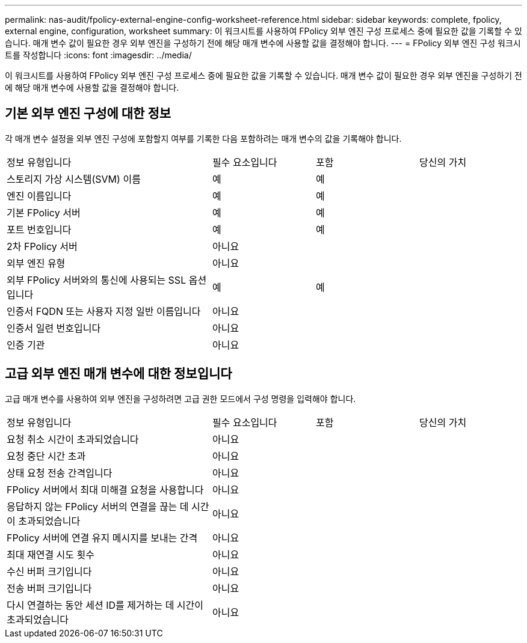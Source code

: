 ---
permalink: nas-audit/fpolicy-external-engine-config-worksheet-reference.html 
sidebar: sidebar 
keywords: complete, fpolicy, external engine, configuration, worksheet 
summary: 이 워크시트를 사용하여 FPolicy 외부 엔진 구성 프로세스 중에 필요한 값을 기록할 수 있습니다. 매개 변수 값이 필요한 경우 외부 엔진을 구성하기 전에 해당 매개 변수에 사용할 값을 결정해야 합니다. 
---
= FPolicy 외부 엔진 구성 워크시트를 작성합니다
:icons: font
:imagesdir: ../media/


[role="lead"]
이 워크시트를 사용하여 FPolicy 외부 엔진 구성 프로세스 중에 필요한 값을 기록할 수 있습니다. 매개 변수 값이 필요한 경우 외부 엔진을 구성하기 전에 해당 매개 변수에 사용할 값을 결정해야 합니다.



== 기본 외부 엔진 구성에 대한 정보

각 매개 변수 설정을 외부 엔진 구성에 포함할지 여부를 기록한 다음 포함하려는 매개 변수의 값을 기록해야 합니다.

[cols="40,20,20,20"]
|===


| 정보 유형입니다 | 필수 요소입니다 | 포함 | 당신의 가치 


 a| 
스토리지 가상 시스템(SVM) 이름
 a| 
예
 a| 
예
 a| 



 a| 
엔진 이름입니다
 a| 
예
 a| 
예
 a| 



 a| 
기본 FPolicy 서버
 a| 
예
 a| 
예
 a| 



 a| 
포트 번호입니다
 a| 
예
 a| 
예
 a| 



 a| 
2차 FPolicy 서버
 a| 
아니요
 a| 
 a| 



 a| 
외부 엔진 유형
 a| 
아니요
 a| 
 a| 



 a| 
외부 FPolicy 서버와의 통신에 사용되는 SSL 옵션입니다
 a| 
예
 a| 
예
 a| 



 a| 
인증서 FQDN 또는 사용자 지정 일반 이름입니다
 a| 
아니요
 a| 
 a| 



 a| 
인증서 일련 번호입니다
 a| 
아니요
 a| 
 a| 



 a| 
인증 기관
 a| 
아니요
 a| 
 a| 

|===


== 고급 외부 엔진 매개 변수에 대한 정보입니다

고급 매개 변수를 사용하여 외부 엔진을 구성하려면 고급 권한 모드에서 구성 명령을 입력해야 합니다.

[cols="40,20,20,20"]
|===


| 정보 유형입니다 | 필수 요소입니다 | 포함 | 당신의 가치 


 a| 
요청 취소 시간이 초과되었습니다
 a| 
아니요
 a| 
 a| 



 a| 
요청 중단 시간 초과
 a| 
아니요
 a| 
 a| 



 a| 
상태 요청 전송 간격입니다
 a| 
아니요
 a| 
 a| 



 a| 
FPolicy 서버에서 최대 미해결 요청을 사용합니다
 a| 
아니요
 a| 
 a| 



 a| 
응답하지 않는 FPolicy 서버의 연결을 끊는 데 시간이 초과되었습니다
 a| 
아니요
 a| 
 a| 



 a| 
FPolicy 서버에 연결 유지 메시지를 보내는 간격
 a| 
아니요
 a| 
 a| 



 a| 
최대 재연결 시도 횟수
 a| 
아니요
 a| 
 a| 



 a| 
수신 버퍼 크기입니다
 a| 
아니요
 a| 
 a| 



 a| 
전송 버퍼 크기입니다
 a| 
아니요
 a| 
 a| 



 a| 
다시 연결하는 동안 세션 ID를 제거하는 데 시간이 초과되었습니다
 a| 
아니요
 a| 
 a| 

|===